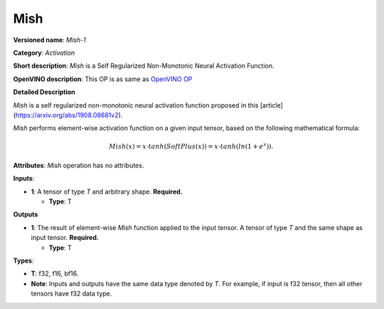 .. SPDX-FileCopyrightText: 2022 Intel Corporation
..
.. SPDX-License-Identifier: CC-BY-4.0

-----
Mish
-----

**Versioned name**: *Mish-1*

**Category**: *Activation*

**Short description**: *Mish* is a Self Regularized Non-Monotonic Neural Activation Function.

**OpenVINO description**: This OP is as same as `OpenVINO OP
<https://docs.openvino.ai/2021.4/openvino_docs_ops_activation_Mish_4.html>`__

**Detailed Description**

*Mish* is a self regularized non-monotonic neural activation function proposed in this [article](https://arxiv.org/abs/1908.08681v2).

*Mish* performs element-wise activation function on a given input tensor, based on the following mathematical formula:

.. math::
   Mish(x) = x \cdot tanh(SoftPlus(x)) = x \cdot tanh(ln(1 + e^x)).

**Attributes**: *Mish* operation has no attributes.

**Inputs**:

* **1**: A tensor of type *T* and arbitrary shape. **Required.**

  * **Type**: T
  
**Outputs**

* **1**: The result of element-wise *Mish* function applied to the input tensor. A tensor of type *T* and the same shape as input tensor. **Required.**

  * **Type**: T
  
**Types**:

* **T**: f32, f16, bf16.
* **Note**: Inputs and outputs have the same data type denoted by *T*. For
  example, if input is f32 tensor, then all other tensors have f32 data type.

